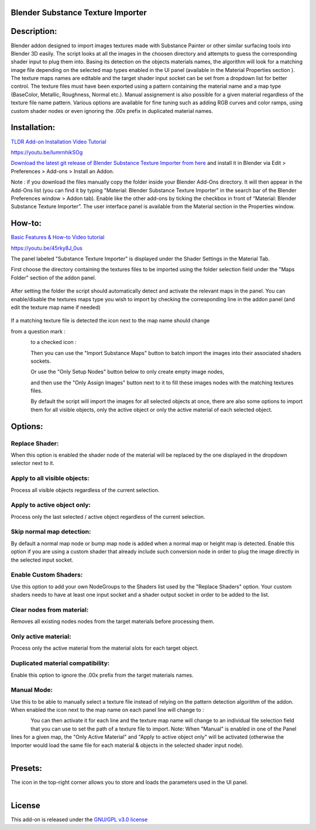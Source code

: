 Blender Substance Texture Importer
------------------------------------


.. figure:: http://kos-design.com/images/wikipics/bsti_panel.jpg
   :scale: 100 %
   :align: center


Description:
------------

Blender addon designed to import images textures made with Substance Painter or other similar surfacing tools into Blender 3D easily.
The script looks at all the images in the choosen directory and attempts to guess the corresponding shader input to plug them into.
Basing its detection on the objects materials names, the algorithm will look for a matching image file depending on the selected map types enabled in the UI panel (available in the Material Properties section ).
The texture maps names are editable and the target shader input socket can be set from a dropdown list for better control.
The texture files must have been exported using a pattern containing the material name and a map type (BaseColor, Metallic, Roughness, Normal etc.).
Manual assignement is also possible for a given material regardless of the texture file name pattern. 
Various options are available for fine tuning such as adding RGB curves and color ramps, using custom shader nodes or even ignoring the .00x prefix in duplicated material names.


Installation:
-------------

`TLDR Add-on Installation Video Tutorial <https://youtu.be/lumrnhikSOg>`__

https://youtu.be/lumrnhikSOg

`Download the latest git release of Blender Substance Texture Importer from here <https://github.com/Kos-Design/materials_substance/releases/download/0.3.1/Blender_Substance_Texture_Importer.zip>`__
and install it in Blender via Edit > Preferences > Add-ons > Install an Addon.

Note : if you download the files manually copy the folder inside your Blender Add-Ons directory.
It will then appear in the Add-Ons list (you can find it by typing "Material: Blender Substance Texture Importer" in the search bar of the Blender Preferences window > Addon tab).
Enable like the other add-ons by ticking the checkbox in front of “Material: Blender Substance Texture Importer”.
The user interface panel is available from the Material section in the Properties window.


How-to:
-------

`Basic Features & How-to Video tutorial <https://youtu.be/45rky8J_0us>`__

https://youtu.be/45rky8J_0us

The panel labeled "Substance Texture Importer" is displayed under the Shader Settings in the Material Tab. 

First choose the directory containing the textures files to be imported using the folder selection field under the "Maps Folder" section of the addon panel.

.. figure:: http://kos-design.com/images/wikipics/folder_select.jpg

After setting the folder the script should automatically detect and activate the relevant maps in the panel. 
You can enable/disable the textures maps type you wish to import by checking the corresponding line in the addon panel (and edit the texture map name if needed)

.. figure:: http://kos-design.com/images/wikipics/panel_lines.jpg

If a matching texture file is detected the icon next to the map name should change

from a question mark :

.. figure:: http://kos-design.com/images/wikipics/question_mark.jpg
   :align: left

to a checked icon :

.. figure:: http://kos-design.com/images/wikipics/checked.jpg
   :align: left

Then you can use the "Import Substance Maps" button to batch import the images into their associated shaders sockets.

.. figure:: http://kos-design.com/images/wikipics/import_maps.jpg
   :align: left

Or use the "Only Setup Nodes" button below to only create empty image nodes,

.. figure:: http://kos-design.com/images/wikipics/only_setup.jpg
   :align: left

and then use the "Only Assign Images" button next to it to fill these images nodes with the matching textures files.

.. figure:: http://kos-design.com/images/wikipics/only_assign.jpg
   :align: left

By default the script will import the images for all selected objects at once, there are also some options to import them for all visible objects, only the active object or only the active material of each selected object.


Options:
--------

---------------
Replace Shader:
---------------
When this option is enabled the shader node of the material will be replaced by the one displayed in the dropdown selector next to it.

-----------------------------
Apply to all visible objects:
-----------------------------
Process all visible objects regardless of the current selection.

----------------------------
Apply to active object only:
----------------------------
Process only the last selected / active object regardless of the current selection.

--------------------------
Skip normal map detection:
--------------------------
By default a normal map node or bump map node is added when a normal map or height map is detected. Enable this option if you are using a custom shader that already include such conversion node in order to plug the image directly in the selected input socket.

----------------------
Enable Custom Shaders:
----------------------
Use this option to add your own NodeGroups to the Shaders list used by the "Replace Shaders" option. 
Your custom shaders needs to have at least one input socket and a shader output socket in order to be added to the list.

--------------------------
Clear nodes from material:
--------------------------
Removes all existing nodes nodes from the target materials before processing them.

---------------------
Only active material:
---------------------
Process only the active material from the material slots for each target object.

----------------------------------
Duplicated material compatibility:
----------------------------------
Enable this option to ignore the .00x prefix from the target materials names.

------------
Manual Mode:
------------
Use this to be able to manually select a texture file instead of relying on the pattern detection algorithm of the addon.
When enabled the icon next to the map name on each panel line will change to :

.. figure:: http://kos-design.com/images/wikipics/manual_off.jpg
   :align: left
   
You can then activate it for each line and the texture map name will change to an individual file selection field that you can use to set the path of a texture file to import.
Note: When "Manual" is enabled in one of the Panel lines for a given map, the "Only Active Material" and "Apply to active object only" will be activated (otherwise the Importer would load the same file for each material & objects in the selected shader input node).

.. figure:: http://kos-design.com/images/wikipics/manual_enabled.jpg
   :align: left  

Presets:
--------
The icon in the top-right corner allows you to store and loads the parameters used in the UI panel.

.. figure:: http://kos-design.com/images/wikipics/preset_button.jpg
   :align: left  

License
-------

This add-on is released under the `GNU/GPL v3.0 license <https://github.com/Kos-Design/materials_substance/blob/master/LICENSE>`__

